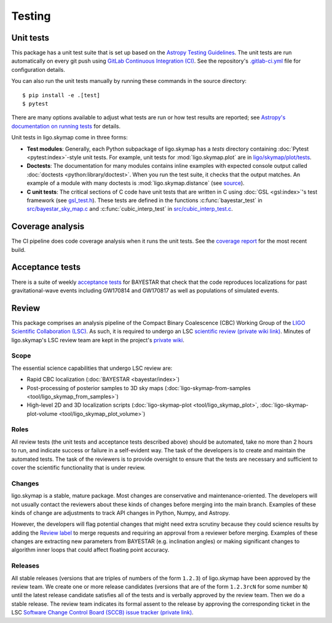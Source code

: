 .. highlight:: sh

Testing
=======

Unit tests
----------

This package has a unit test suite that is set up based on the `Astropy
Testing Guidelines`_. The unit tests are run automatically on every git push
using `GitLab Continuous Integration (CI)`_. See the repository's
`.gitlab-ci.yml`_ file for configuration details.

You can also run the unit tests manually by running these commands in the
source directory::

    $ pip install -e .[test]
    $ pytest

There are many options available to adjust what tests are run or how test
results are reported; see `Astropy's documentation on running tests`_ for
details.

Unit tests in ligo.skymap come in three forms:

-  **Test modules**: Generally, each Python subpackage of ligo.skymap has a
   `tests` directory containing :doc:`Pytest <pytest:index>`-style unit tests.
   For example, unit tests for :mod:`ligo.skymap.plot` are in
   `ligo/skymap/plot/tests`_.
-  **Doctests**: The documentation for many modules contains inline examples
   with expected console output called
   :doc:`doctests <python:library/doctest>`. When you run the test suite, it
   checks that the output matches. An example of a module with many doctests is
   :mod:`ligo.skymap.distance` (see `source`_).
-  **C unit tests**: The critical sections of C code have unit tests that are
   written in C using :doc:`GSL <gsl:index>`'s test framework (see
   `gsl_test.h`_). These tests are defined in the functions
   :c:func:`bayestar_test` in `src/bayestar_sky_map.c`_ and
   :c:func:`cubic_interp_test` in `src/cubic_interp_test.c`_.

Coverage analysis
-----------------

The CI pipeline does code coverage analysis when it runs the unit tests. See
the `coverage report`_ for the most recent build.

Acceptance tests
----------------

There is a suite of weekly `acceptance tests`_ for BAYESTAR that check that
the code reproduces localizations for past gravitational-wave events including
GW170814 and GW170817 as well as populations of simulated events.

Review
------

This package comprises an analysis pipeline of the Compact Binary Coalescence
(CBC) Working Group of the `LIGO Scientific Collaboration (LSC)`_. As such, it
is required to undergo an LSC `scientific review (private wiki link)`_. Minutes
of ligo.skymap's LSC review team are kept in the project's `private wiki`_.

Scope
~~~~~

The essential science capabilities that undergo LSC review are:

*   Rapid CBC localization (:doc:`BAYESTAR <bayestar/index>`)
*   Post-processing of posterior samples to 3D sky maps
    (:doc:`ligo-skymap-from-samples <tool/ligo_skymap_from_samples>`)
*   High-level 2D and 3D localization scripts
    (:doc:`ligo-skymap-plot <tool/ligo_skymap_plot>`,
    :doc:`ligo-skymap-plot-volume <tool/ligo_skymap_plot_volume>`)

Roles
~~~~~

All review tests (the unit tests and acceptance tests described above) should
be automated, take no more than 2 hours to run, and indicate success or failure
in a self-evident way. The task of the developers is to create and maintain the
automated tests. The task of the reviewers is to provide oversight to ensure
that the tests are necessary and sufficient to cover the scientific
functionality that is under review.

Changes
~~~~~~~

ligo.skymap is a stable, mature package. Most changes are conservative and
maintenance-oriented. The developers will not usually contact the reviewers
about these kinds of changes before merging into the main branch. Examples of
these kinds of change are adjustments to track API changes in Python, Numpy,
and Astropy.

However, the developers will flag potential changes that might need extra
scrutiny because they could science results by adding the `Review label`_ to
merge requests and requiring an approval from a reviewer before merging.
Examples of these changes are extracting new parameters from BAYESTAR (e.g.
inclination angles) or making significant changes to algorithm inner loops that
could affect floating point accuracy.

Releases
~~~~~~~~

All stable releases (versions that are triples of numbers of the form
``1.2.3``) of ligo.skymap have been approved by the review team. We create one
or more release candidates (versions that are of the form ``1.2.3rcN`` for some
number ``N``) until the latest release candidate satisfies all of the tests and
is verbally approved by the review team. Then we do a stable release. The
review team indicates its formal assent to the release by approving the
corresponding ticket in the LSC
`Software Change Control Board (SCCB) issue tracker (private link)`_.

.. _`Astropy Testing Guidelines`: https://docs.astropy.org/en/latest/development/testguide.html
.. _`GitLab Continuous Integration (CI)`: https://docs.gitlab.com/ee/ci/
.. _`.gitlab-ci.yml`: https://git.ligo.org/lscsoft/ligo.skymap/blob/main/.gitlab-ci.yml
.. _`Astropy's documentation on running tests`: https://docs.astropy.org/en/latest/development/testguide.html#running-tests
.. _`ligo/skymap/plot/tests`: https://git.ligo.org/lscsoft/ligo.skymap/-/blob/main/ligo/skymap/plot/tests
.. _`source`: https://git.ligo.org/lscsoft/ligo.skymap/-/blob/main/ligo/skymap/distance.py
.. _`gsl_test.h`: https://git.savannah.gnu.org/cgit/gsl.git/tree/test/gsl_test.h
.. _`src/bayestar_sky_map.c`: https://git.ligo.org/lscsoft/ligo.skymap/-/blob/main/src/bayestar_sky_map.c
.. _`src/cubic_interp_test.c`: https://git.ligo.org/lscsoft/ligo.skymap/-/blob/main/src/cubic_interp_test.c
.. _`coverage report`: https://lscsoft.docs.ligo.org/ligo.skymap/coverage.html
.. _`acceptance tests`: https://git.ligo.org/leo-singer/ligo-skymap-acceptance-tests-public
.. _`LIGO Scientific Collaboration (LSC)`: https://www.ligo.org
.. _`scientific review (private wiki link)`: https://git.ligo.org/cbc-review/review/-/wikis/CBC-review-guidelines
.. _`private wiki`: https://git.ligo.org/lscsoft/ligo.skymap/-/wikis/home
.. _`Review label`: https://git.ligo.org/lscsoft/ligo.skymap/-/merge_requests?label_name%5B%5D=Review
.. _`Software Change Control Board (SCCB) issue tracker (private link)`: https://git.ligo.org/computing/sccb/-/issues
